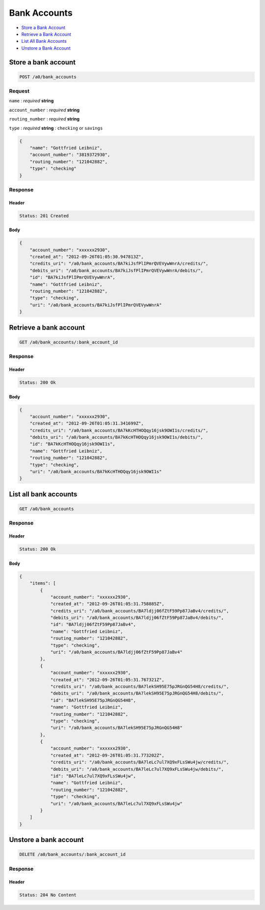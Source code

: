 Bank Accounts
=============

-  `Store a Bank Account`_
-  `Retrieve a Bank Account`_
-  `List All Bank Accounts`_
-  `Unstore a Bank Account`_


Store a bank account
--------------------

.. code::

    POST /a0/bank_accounts


Request
~~~~~~~

``name``
: *required* **string**

``account_number``
: *required* **string**

``routing_number``
: *required* **string**

``type``
: *required* **string**
: ``checking`` or ``savings``

.. code:: javascript

    {
        "name": "Gottfried Leibniz",
        "account_number": "3819372930",
        "routing_number": "121042882",
        "type": "checking"
    }

Response
~~~~~~~~

Header
^^^^^^

.. code::

    Status: 201 Created

Body
^^^^

.. code:: javascript


    {
        "account_number": "xxxxxx2930",
        "created_at": "2012-09-26T01:05:30.947813Z",
        "credits_uri": "/a0/bank_accounts/BA7kiJsfPlIPmrQVEVywWnrA/credits/",
        "debits_uri": "/a0/bank_accounts/BA7kiJsfPlIPmrQVEVywWnrA/debits/",
        "id": "BA7kiJsfPlIPmrQVEVywWnrA",
        "name": "Gottfried Leibniz",
        "routing_number": "121042882",
        "type": "checking",
        "uri": "/a0/bank_accounts/BA7kiJsfPlIPmrQVEVywWnrA"
    }



Retrieve a bank account
-----------------------

.. code::

    GET /a0/bank_accounts/:bank_account_id


Response
~~~~~~~~

Header
^^^^^^

.. code::

    Status: 200 Ok

Body
^^^^

.. code:: javascript


    {
        "account_number": "xxxxxx2930",
        "created_at": "2012-09-26T01:05:31.341699Z",
        "credits_uri": "/a0/bank_accounts/BA7kKcHTHOQqy16jsk9OWI1s/credits/",
        "debits_uri": "/a0/bank_accounts/BA7kKcHTHOQqy16jsk9OWI1s/debits/",
        "id": "BA7kKcHTHOQqy16jsk9OWI1s",
        "name": "Gottfried Leibniz",
        "routing_number": "121042882",
        "type": "checking",
        "uri": "/a0/bank_accounts/BA7kKcHTHOQqy16jsk9OWI1s"
    }



List all bank accounts
----------------------

.. code::

    GET /a0/bank_accounts


Response
~~~~~~~~

Header
^^^^^^

.. code::

    Status: 200 Ok

Body
^^^^

.. code:: javascript


    {
        "items": [
            {
                "account_number": "xxxxxx2930",
                "created_at": "2012-09-26T01:05:31.758885Z",
                "credits_uri": "/a0/bank_accounts/BA7ldjj06fZtF59Pp87JaBv4/credits/",
                "debits_uri": "/a0/bank_accounts/BA7ldjj06fZtF59Pp87JaBv4/debits/",
                "id": "BA7ldjj06fZtF59Pp87JaBv4",
                "name": "Gottfried Leibniz",
                "routing_number": "121042882",
                "type": "checking",
                "uri": "/a0/bank_accounts/BA7ldjj06fZtF59Pp87JaBv4"
            },
            {
                "account_number": "xxxxxx2930",
                "created_at": "2012-09-26T01:05:31.767321Z",
                "credits_uri": "/a0/bank_accounts/BA7lekSH95E75pJRGnQG54H8/credits/",
                "debits_uri": "/a0/bank_accounts/BA7lekSH95E75pJRGnQG54H8/debits/",
                "id": "BA7lekSH95E75pJRGnQG54H8",
                "name": "Gottfried Leibniz",
                "routing_number": "121042882",
                "type": "checking",
                "uri": "/a0/bank_accounts/BA7lekSH95E75pJRGnQG54H8"
            },
            {
                "account_number": "xxxxxx2930",
                "created_at": "2012-09-26T01:05:31.773202Z",
                "credits_uri": "/a0/bank_accounts/BA7leLc7ul7XQ9xFLsSWu4jw/credits/",
                "debits_uri": "/a0/bank_accounts/BA7leLc7ul7XQ9xFLsSWu4jw/debits/",
                "id": "BA7leLc7ul7XQ9xFLsSWu4jw",
                "name": "Gottfried Leibniz",
                "routing_number": "121042882",
                "type": "checking",
                "uri": "/a0/bank_accounts/BA7leLc7ul7XQ9xFLsSWu4jw"
            }
        ]
    }



Unstore a bank account
----------------------

.. code::

    DELETE /a0/bank_accounts/:bank_account_id


Response
~~~~~~~~

Header
^^^^^^

.. code::

    Status: 204 No Content





